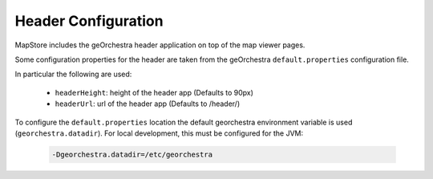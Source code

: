 Header Configuration
====================
MapStore includes the geOrchestra header application on top of the map viewer pages.

Some configuration properties for the header are taken from the  geOrchestra ``default.properties`` configuration file.

In particular the following are used:

 * ``headerHeight``: height of the header app (Defaults to 90px)
 * ``headerUrl``: url of the header app (Defaults to /header/)

To configure the ``default.properties`` location the default georchestra environment variable is used (``georchestra.datadir``).
For local development, this must be configured for the JVM:

 .. code-block:: console

    -Dgeorchestra.datadir=/etc/georchestra
